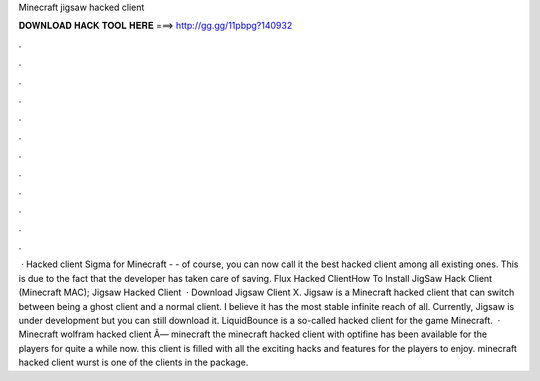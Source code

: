 Minecraft jigsaw hacked client

𝐃𝐎𝐖𝐍𝐋𝐎𝐀𝐃 𝐇𝐀𝐂𝐊 𝐓𝐎𝐎𝐋 𝐇𝐄𝐑𝐄 ===> http://gg.gg/11pbpg?140932

.

.

.

.

.

.

.

.

.

.

.

.

 · Hacked client Sigma for Minecraft - - of course, you can now call it the best hacked client among all existing ones. This is due to the fact that the developer has taken care of saving. Flux Hacked ClientHow To Install JigSaw Hack Client (Minecraft MAC); Jigsaw Hacked Client   · Download Jigsaw Client X. Jigsaw is a Minecraft hacked client that can switch between being a ghost client and a normal client. I believe it has the most stable infinite reach of all. Currently, Jigsaw is under development but you can still download it. LiquidBounce is a so-called hacked client for the game Minecraft.  · Minecraft wolfram hacked client Ã— minecraft the minecraft hacked client with optifine has been available for the players for quite a while now. this client is filled with all the exciting hacks and features for the players to enjoy. minecraft hacked client wurst is one of the clients in the package.